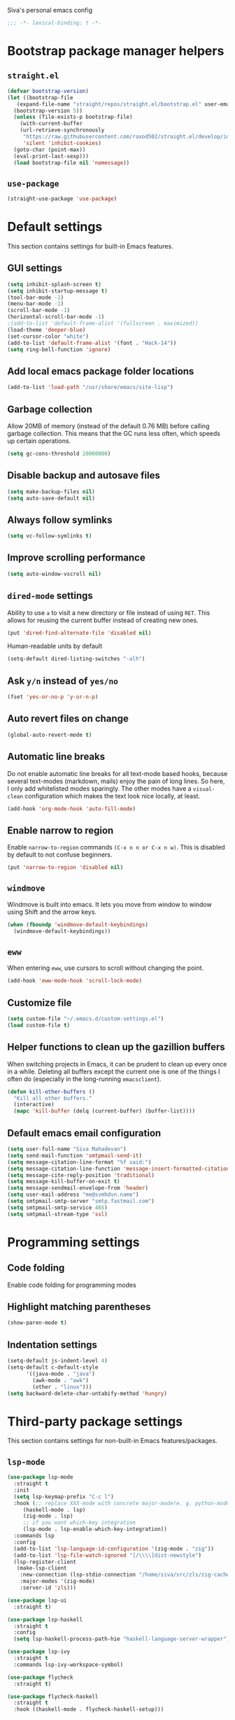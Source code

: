 Siva's personal emacs config

#+BEGIN_SRC emacs-lisp
;;; -*- lexical-binding: t -*-
#+END_SRC

* Bootstrap package manager helpers
** =straight.el=
#+BEGIN_SRC emacs-lisp
  (defvar bootstrap-version)
  (let ((bootstrap-file
	 (expand-file-name "straight/repos/straight.el/bootstrap.el" user-emacs-directory))
	(bootstrap-version 5))
    (unless (file-exists-p bootstrap-file)
      (with-current-buffer
	  (url-retrieve-synchronously
	   "https://raw.githubusercontent.com/raxod502/straight.el/develop/install.el"
	   'silent 'inhibit-cookies)
	(goto-char (point-max))
	(eval-print-last-sexp)))
    (load bootstrap-file nil 'nomessage))
#+END_SRC
** =use-package=
#+BEGIN_SRC emacs-lisp
  (straight-use-package 'use-package)
#+end_SRC
* Default settings
This section contains settings for built-in Emacs features.

** GUI settings
#+BEGIN_SRC emacs-lisp
(setq inhibit-splash-screen t)
(setq inhibit-startup-message t)
(tool-bar-mode -1)
(menu-bar-mode -1)
(scroll-bar-mode -1)
(horizontal-scroll-bar-mode -1)
;(add-to-list 'default-frame-alist '(fullscreen . maximized))
(load-theme 'deeper-blue)
(set-cursor-color "white")
(add-to-list 'default-frame-alist '(font . "Hack-14"))
(setq ring-bell-function 'ignore)
#+END_SRC
** Add local emacs package folder locations
#+BEGIN_SRC emacs-lisp
  (add-to-list 'load-path "/usr/share/emacs/site-lisp")
#+END_SRC
** Garbage collection
Allow 20MB of memory (instead of the default 0.76 MB) before calling garbage
collection. This means that the GC runs less often, which speeds up certain
operations.

#+BEGIN_SRC emacs-lisp
  (setq gc-cons-threshold 20000000)
#+END_SRC

** Disable backup and autosave files
#+BEGIN_SRC emacs-lisp
(setq make-backup-files nil)
(setq auto-save-default nil)
#+END_SRC

** Always follow symlinks
#+BEGIN_SRC emacs-lisp
(setq vc-follow-symlinks t)
#+END_SRC

** Improve scrolling performance
#+BEGIN_SRC emacs-lisp
(setq auto-window-vscroll nil)
#+END_SRC
** =dired-mode= settings

Ability to use =a= to visit a new directory or file instead of using =RET=.
This allows for reusing the current buffer instead of creating new ones.

#+BEGIN_SRC emacs-lisp
(put 'dired-find-alternate-file 'disabled nil)
#+END_SRC

Human-readable units by default

#+BEGIN_SRC emacs-lisp
(setq-default dired-listing-switches "-alh")
#+END_SRC

** Ask =y/n= instead of =yes/no=

#+BEGIN_SRC emacs-lisp
(fset 'yes-or-no-p 'y-or-n-p)
#+END_SRC

** Auto revert files on change

#+BEGIN_SRC emacs-lisp
(global-auto-revert-mode t)
#+END_SRC

** Automatic line breaks

Do not enable automatic line breaks for all text-mode based hooks,
because several text-modes (markdown, mails) enjoy the pain of long
lines. So here, I only add whitelisted modes sparingly. The other
modes have a =visual-clean= configuration which makes the text look
nice locally, at least.

#+BEGIN_SRC emacs-lisp
  (add-hook 'org-mode-hook 'auto-fill-mode)
#+END_SRC

** Enable narrow to region

Enable =narrow-to-region= commands =(C-x n n or C-x n w)=. This is disabled by
default to not confuse beginners.

#+BEGIN_SRC emacs-lisp
(put 'narrow-to-region 'disabled nil)
#+END_SRC

** =windmove=
Windmove is built into emacs. It lets you move from window to window using Shift
and the arrow keys.

#+BEGIN_SRC emacs-lisp
  (when (fboundp 'windmove-default-keybindings)
    (windmove-default-keybindings))
#+END_SRC

** =eww=
When entering =eww=, use cursors to scroll without changing the point.

#+BEGIN_SRC emacs-lisp
(add-hook 'eww-mode-hook 'scroll-lock-mode)
#+END_SRC

** Customize file
#+BEGIN_SRC emacs-lisp
(setq custom-file "~/.emacs.d/custom-settings.el")
(load custom-file t)
#+END_SRC

** Helper functions to clean up the gazillion buffers
When switching projects in Emacs, it can be prudent to clean up every
once in a while. Deleting all buffers except the current one is one of
the things I often do (especially in the long-running =emacsclient=).

#+BEGIN_SRC emacs-lisp
  (defun kill-other-buffers ()
    "Kill all other buffers."
    (interactive)
    (mapc 'kill-buffer (delq (current-buffer) (buffer-list))))
#+END_SRC

** Default emacs email configuration
#+BEGIN_SRC emacs-lisp
  (setq user-full-name "Siva Mahadevan")
  (setq send-mail-function 'smtpmail-send-it)
  (setq message-citation-line-format "%f said:")
  (setq message-citation-line-function 'message-insert-formatted-citation-line)
  (setq message-cite-reply-position 'traditional)
  (setq message-kill-buffer-on-exit t)
  (setq message-sendmail-envelope-from 'header)
  (setq user-mail-address "me@svmhdvn.name")
  (setq smtpmail-smtp-server "smtp.fastmail.com")
  (setq smtpmail-smtp-service 465)
  (setq smtpmail-stream-type 'ssl)
#+END_SRC
* Programming settings
** Code folding
Enable code folding for programming modes

** Highlight matching parentheses
#+BEGIN_SRC emacs-lisp
(show-paren-mode t)
#+END_SRC
** Indentation settings
#+BEGIN_SRC emacs-lisp
  (setq-default js-indent-level 4)
  (setq-default c-default-style
		'((java-mode . "java")
		  (awk-mode . "awk")
		  (other . "linux")))
  (setq backward-delete-char-untabify-method 'hungry)
#+END_SRC
* Third-party package settings
This section contains settings for non-built-in Emacs features/packages.

** =lsp-mode=
#+BEGIN_SRC emacs-lisp
  (use-package lsp-mode
    :straight t
    :init
    (setq lsp-keymap-prefix "C-c l")
    :hook (;; replace XXX-mode with concrete major-mode(e. g. python-mode)
	   (haskell-mode . lsp)
	   (zig-mode . lsp)
	   ;; if you want which-key integration
	   (lsp-mode . lsp-enable-which-key-integration))
    :commands lsp
    :config
    (add-to-list 'lsp-language-id-configuration '(zig-mode . "zig"))
    (add-to-list 'lsp-file-watch-ignored "[/\\\\]dist-newstyle")
    (lsp-register-client
     (make-lsp-client
      :new-connection (lsp-stdio-connection "/home/siva/src/zls/zig-cache/bin/zls")
      :major-modes '(zig-mode)
      :server-id 'zls)))

  (use-package lsp-ui
    :straight t)

  (use-package lsp-haskell
    :straight t
    :config
    (setq lsp-haskell-process-path-hie "haskell-language-server-wrapper"))

  (use-package lsp-ivy
    :straight t
    :commands lsp-ivy-workspace-symbol)

  (use-package flycheck
    :straight t)

  (use-package flycheck-haskell
    :straight t
    :hook ((haskell-mode . flycheck-haskell-setup)))
#+END_SRC
** TODO =editorconfig=
** =elfeed=
#+BEGIN_SRC emacs-lisp
  (use-package elfeed
    :straight t
    :config
    (setq elfeed-feeds
	  '("https://drewdevault.com/feed.xml"
	    "https://danluu.com/atom.xml"
	    "https://jvns.ca/atom.xml"
	    "https://thume.ca/atom.xml"
	    "https://blog.trello.com/feed"
	    "https://ambrevar.xyz/atom.xml"
	    "https://andrewkelley.me/rss.xml")))
#+END_SRC
** =elpher=
#+BEGIN_SRC emacs-lisp
  (use-package elpher
    :straight t)
#+END_SRC
** COMMENT =exec-path-from-shell=
Currently disabled because I don't think this is useful on Linux.
#+BEGIN_SRC emacs-lisp
  (use-package exec-path-from-shell
    :if (eq window-system 'ns)
    :straight t
    :config
    (exec-path-from-shell-initialize))
#+END_SRC
** =haskell-mode=
#+BEGIN_SRC emacs-lisp
  (use-package haskell-mode
    :straight t)
#+END_SRC
** =zig-mode=
#+BEGIN_SRC emacs-lisp
  (use-package zig-mode
    :straight t
    :mode (("\\.zig\\'" . zig-mode)))
#+END_SRC
** =ivy=, =counsel=, and =swiper=
#+BEGIN_SRC emacs-lisp
  (use-package ivy
    :straight t
    :config
    (setq ivy-mode 1)
    (setq ivy-count-format "(%d/%d) ")
    (setq enable-recursive-minibuffers t)
    (setq projectilevy-completion-system 'ivy)
    (setq mu4e-completing-read-function 'ivy-completing-read))

  (use-package swiper
    :straight t
    :bind ("C-s" . swiper))

  (use-package counsel
    :straight t
    :config
    (counsel-mode 1))
#+END_SRC
** =ledger-mode=
#+BEGIN_SRC emacs-lisp
  (use-package ledger-mode
    :straight t
    :mode "ledger\\.dat\\'")
#+END_SRC
** =magit=
#+BEGIN_SRC emacs-lisp
  (use-package magit
    :straight t
    :bind ("C-x g" . magit-status))
#+END_SRC
** COMMENT =mu4e=
Currently switching to =notmuch= instead of =mu4e=.

#+BEGIN_SRC emacs-lisp
  (use-package mu4e
    :init
    (defun mu4e-action-view-as-patch (msg)
      "Interpret the message as a patch and show it in a diff-mode buffer."
      (let* ((diff-default-read-only t)
	     (subject (concat "Subject: " (mu4e-message-field msg :subject) "\n\n"))
	     (body (mu4e-message-field msg :body-txt))
	     (buf (generate-new-buffer "*mu4e-patch*"))
	     (map (make-sparse-keymap)))
	(define-key map "q" 'quit-window)
	(switch-to-buffer buf)
	(let ((inhibit-read-only t))
	  (insert subject)
	  (insert body))
	(set-buffer-modified-p nil)
	(diff-mode)
	(let ((new-ro-bind (cons 'buffer-read-only map)))
	  (add-to-list 'minor-mode-overriding-map-alist new-ro-bind))
	(goto-char (point-min))))
    :config
    (setq mail-user-agent 'mu4e-user-agent)
    (setq mu4e-attachment-dir "~/Downloads")

    (setq mu4e-headers-fields
	  '((:human-date . 12)
	    (:flags . 6)
	    (:mailing-list . 25)
	    (:from . 30)
	    (:subject)))

    ;; show images
    (setq mu4e-show-images t)

    ;; always show email addresses when showing people's names
    (setq mu4e-view-show-addresses t)

    ;; attempt to show images when viewing messages
    (setq mu4e-view-show-images t)

    ;; rename files to avoid name collision when moving to other folders
    (setq mu4e-change-filenames-when-moving t)

    ;; convert html emails properly
    ;; Possible options:
    ;;   - html2text -utf8 -width 72
    ;;   - textutil -stdin -format html -convert txt -stdout
    ;;   - html2markdown | grep -v '&nbsp_place_holder;' (Requires html2text pypi)
    ;;   - w3m -dump -cols 80 -T text/html
    ;;   - view in browser (provided below)
    ;; (setq mu4e-html2text-command "w3m -dump -T text/html")

    ;; add option to view html message in a browser
    ;; `aV` in view to activate
    (add-to-list 'mu4e-view-actions
		 '("bview in browser" . mu4e-action-view-in-browser) t)
    (add-to-list 'mu4e-view-actions
		 '("git apply patch" . mu4e-action-git-apply-mbox) t)
    (add-to-list 'mu4e-view-actions
		 '("pview as patch" . mu4e-action-view-as-patch) t)

    (setq mu4e-confirm-quit nil)
    (setq mu4e-view-html-plaintext-ratio-heuristic most-positive-fixnum)
    (add-hook 'mu4e-view-mode-hook 'visual-line-mode)

    ;; mu4e context-specific settings
    ;; =====
    (setq mu4e-contexts
	  `(,(make-mu4e-context
	      :name "Personal"
	      :enter-func (lambda ()
			    (mu4e-message "Switch to the Personal context"))
	      :match-func (lambda (msg)
			    (when msg
			      (string= "~/mail"
				       (mu4e-message-field msg :maildir))))
	      :vars '((mu4e-maildir . "~/mail")
		      (user-mail-address . "svmhdvn@fastmail.com")
		      (smtpmail-smtp-server . "smtp.fastmail.com")
		      (smtpmail-smtp-service . 465)
		      (smtpmail-stream-type . ssl)
		      (mu4e-get-mail-command . "mbsync fastmail")))
	    ,(make-mu4e-context
	      :name "Local Dev"
	      :enter-func (lambda ()
			    (mu4e-message "Switch to the Local Dev context"))
	      :match-func (lambda (msg)
			    (when msg
			      (string= "~/Maildir"
				       (mu4e-message-field msg :maildir))))
	      :vars '((mu4e-maildir . "~/Maildir")
		      (user-mail-address . "siva@svmhdvn.local")
		      (smtpmail-smtp-server . "svmhdvn.local")
		      (smtpmail-smtp-service . 587)
		      (smtpmail-stream-type . starttls)
		      (mu4e-get-mail-command . "true")))))

    (setq mu4e-context-policy 'pick-first)
    (setq mu4e-compose-context-policy nil))
#+END_SRC
** =notmuch=
#+BEGIN_SRC emacs-lisp
  (use-package notmuch
    :bind
    ((:map notmuch-search-mode-map
	   ("d" . (lambda (&optional beg end)
		    "delete single message while removing other useless tags"
		    (interactive (notmuch-interactive-region))
		    (notmuch-search-tag (list "-inbox" "-unread" "+deleted")))))
     (:map notmuch-tree-mode-map
	   ("d" . (lambda ()
		    "delete entire thread while removing other useless tags"
		    (interactive)
		    (notmuch-tree-tag-thread (list "-inbox" "-unread" "+deleted"))))))
    :config
    (setq notmuch-fcc-dirs "INBOX"))
#+END_SRC
** =org=
#+BEGIN_SRC emacs-lisp
  (use-package org
    :straight t
    :config
    (setq org-agenda-files
	  '("~/Syncthing/siva/org/inbox.org"
	    "~/Syncthing/siva/org/projects.org"
	    "~/Syncthing/siva/org/calendar.org"
	    "~/Syncthing/siva/org/reminders.org"))
    (setq org-capture-templates
	  '(("i" "Inbox" entry
	     (file "~/Syncthing/siva/org/inbox.org")
	     "* TODO %i%?")
	    ("r" "Reminders" entry
	     (file "~/Syncthing/siva/org/reminders.org")
	     "* TODO %i%?\n%T")
	    ("c" "Calendar" entry
	     (file "~/Syncthing/siva/org/calendar.org")
	     "* %i%?\n%T")))
    (setq org-todo-keywords
	  '((sequence "TODO(t)" "INPROGRESS(p)" "WAITING(w)" "|"
		      "DONE(d)" "CANCELLED(c)")))
    (setq org-refile-use-outline-path 'file)
    (setq org-refile-targets
	  '(("~/Syncthing/siva/org/projects.org" :maxlevel . 3)
	    ("~/Syncthing/siva/org/someday.org" :level . 1)
	    ("~/Syncthing/siva/org/calendar.org" :level . 1)
	    ("~/Syncthing/siva/org/reminders.org" :level . 1)))
    (setq org-confirm-babel-evaluate nil)
    :bind (("C-c o l" . org-store-link)
	   ("C-c o a" . org-agenda)
	   ("C-c o c" . org-capture)))
#+END_SRC
** =projectile=
#+BEGIN_SRC emacs-lisp
  (use-package projectile
    :straight t
    :config
    (projectile-mode +1)
    :bind ("C-c p" . projectile-command-map))
#+END_SRC
** =which-key=
=which-key= displays available keybindings in a popup window.

#+BEGIN_SRC emacs-lisp
  (use-package which-key
    :straight t
    :config
    (which-key-mode))
#+END_SRC
** =yasnippet=
#+BEGIN_SRC emacs-lisp
  (use-package yasnippet
    :straight t
    :config
    (yas-global-mode 1))

  (use-package yasnippet-snippets
    :straight t)
#+END_SRC
** =company-mode=
#+BEGIN_SRC emacs-lisp
  (use-package company
    :straight t
    :config
    (setq company-minimum-prefix-length 3)
    (global-company-mode t))

#+END_SRC
* My custom keybindings
#+BEGIN_SRC emacs-lisp
  (global-unset-key (kbd "C-x o"))
  (global-set-key (kbd "M-o") 'other-window)
  (global-set-key (kbd "M-p") 'previous-buffer)
  (global-set-key (kbd "M-n") 'next-buffer)
  (global-unset-key (kbd "C-x b"))
  (global-set-key (kbd "M-s") 'ivy-switch-buffer)
#+END_SRC

* Start the server
#+BEGIN_SRC emacs-lisp
(server-start)
#+END_SRC
